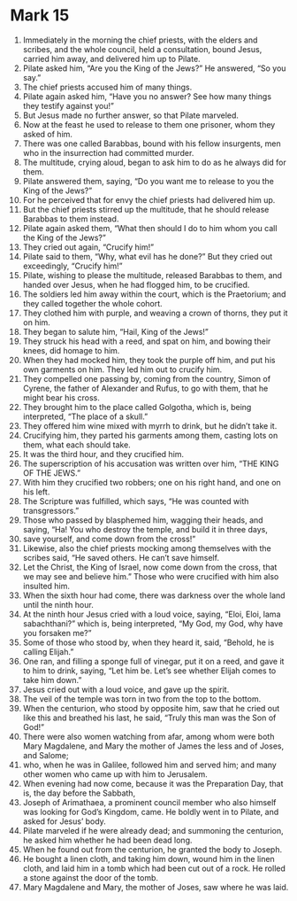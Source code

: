 ﻿
* Mark 15
1. Immediately in the morning the chief priests, with the elders and scribes, and the whole council, held a consultation, bound Jesus, carried him away, and delivered him up to Pilate. 
2. Pilate asked him, “Are you the King of the Jews?” He answered, “So you say.” 
3. The chief priests accused him of many things. 
4. Pilate again asked him, “Have you no answer? See how many things they testify against you!” 
5. But Jesus made no further answer, so that Pilate marveled. 
6. Now at the feast he used to release to them one prisoner, whom they asked of him. 
7. There was one called Barabbas, bound with his fellow insurgents, men who in the insurrection had committed murder. 
8. The multitude, crying aloud, began to ask him to do as he always did for them. 
9. Pilate answered them, saying, “Do you want me to release to you the King of the Jews?” 
10. For he perceived that for envy the chief priests had delivered him up. 
11. But the chief priests stirred up the multitude, that he should release Barabbas to them instead. 
12. Pilate again asked them, “What then should I do to him whom you call the King of the Jews?” 
13. They cried out again, “Crucify him!” 
14. Pilate said to them, “Why, what evil has he done?” But they cried out exceedingly, “Crucify him!” 
15. Pilate, wishing to please the multitude, released Barabbas to them, and handed over Jesus, when he had flogged him, to be crucified. 
16. The soldiers led him away within the court, which is the Praetorium; and they called together the whole cohort. 
17. They clothed him with purple, and weaving a crown of thorns, they put it on him. 
18. They began to salute him, “Hail, King of the Jews!” 
19. They struck his head with a reed, and spat on him, and bowing their knees, did homage to him. 
20. When they had mocked him, they took the purple off him, and put his own garments on him. They led him out to crucify him. 
21. They compelled one passing by, coming from the country, Simon of Cyrene, the father of Alexander and Rufus, to go with them, that he might bear his cross. 
22. They brought him to the place called Golgotha, which is, being interpreted, “The place of a skull.” 
23. They offered him wine mixed with myrrh to drink, but he didn’t take it. 
24. Crucifying him, they parted his garments among them, casting lots on them, what each should take. 
25. It was the third hour, and they crucified him. 
26. The superscription of his accusation was written over him, “THE KING OF THE JEWS.” 
27. With him they crucified two robbers; one on his right hand, and one on his left. 
28. The Scripture was fulfilled, which says, “He was counted with transgressors.” 
29. Those who passed by blasphemed him, wagging their heads, and saying, “Ha! You who destroy the temple, and build it in three days, 
30. save yourself, and come down from the cross!” 
31. Likewise, also the chief priests mocking among themselves with the scribes said, “He saved others. He can’t save himself. 
32. Let the Christ, the King of Israel, now come down from the cross, that we may see and believe him.” Those who were crucified with him also insulted him. 
33. When the sixth hour had come, there was darkness over the whole land until the ninth hour. 
34. At the ninth hour Jesus cried with a loud voice, saying, “Eloi, Eloi, lama sabachthani?” which is, being interpreted, “My God, my God, why have you forsaken me?” 
35. Some of those who stood by, when they heard it, said, “Behold, he is calling Elijah.” 
36. One ran, and filling a sponge full of vinegar, put it on a reed, and gave it to him to drink, saying, “Let him be. Let’s see whether Elijah comes to take him down.” 
37. Jesus cried out with a loud voice, and gave up the spirit. 
38. The veil of the temple was torn in two from the top to the bottom. 
39. When the centurion, who stood by opposite him, saw that he cried out like this and breathed his last, he said, “Truly this man was the Son of God!” 
40. There were also women watching from afar, among whom were both Mary Magdalene, and Mary the mother of James the less and of Joses, and Salome; 
41. who, when he was in Galilee, followed him and served him; and many other women who came up with him to Jerusalem. 
42. When evening had now come, because it was the Preparation Day, that is, the day before the Sabbath, 
43. Joseph of Arimathaea, a prominent council member who also himself was looking for God’s Kingdom, came. He boldly went in to Pilate, and asked for Jesus’ body. 
44. Pilate marveled if he were already dead; and summoning the centurion, he asked him whether he had been dead long. 
45. When he found out from the centurion, he granted the body to Joseph. 
46. He bought a linen cloth, and taking him down, wound him in the linen cloth, and laid him in a tomb which had been cut out of a rock. He rolled a stone against the door of the tomb. 
47. Mary Magdalene and Mary, the mother of Joses, saw where he was laid. 
